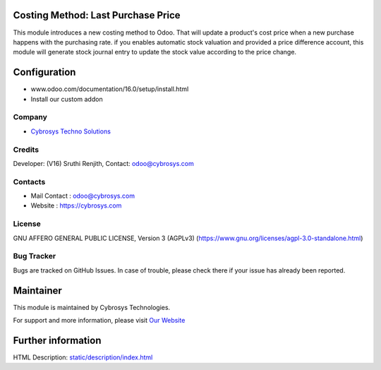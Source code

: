 .. image:: https://img.shields.io/badge/licence-AGPL--3-blue.svg
    :target: https://www.gnu.org/licenses/agpl-3.0-standalone.html
    :alt: License: AGPL-3

Costing Method: Last Purchase Price
===================================
This module introduces a new costing method to Odoo. That will update a product's cost price when a new purchase
happens with the purchasing rate. if you enables automatic stock valuation and provided a price difference account,
this module will generate stock journal entry to update the stock value according to the price change.

Configuration
=============
- www.odoo.com/documentation/16.0/setup/install.html
- Install our custom addon

Company
-------
* `Cybrosys Techno Solutions <https://cybrosys.com/>`__

Credits
-------
Developer: (V16) Sruthi Renjith, Contact: odoo@cybrosys.com

Contacts
--------
* Mail Contact : odoo@cybrosys.com
* Website : https://cybrosys.com

License
-------
GNU AFFERO GENERAL PUBLIC LICENSE, Version 3 (AGPLv3)
(https://www.gnu.org/licenses/agpl-3.0-standalone.html)

Bug Tracker
-----------
Bugs are tracked on GitHub Issues. In case of trouble, please check there if your issue has already been reported.

Maintainer
==========
.. image:: https://cybrosys.com/images/logo.png
   :target: https://cybrosys.com

This module is maintained by Cybrosys Technologies.

For support and more information, please visit `Our Website <https://cybrosys.com/>`__

Further information
===================
HTML Description: `<static/description/index.html>`__